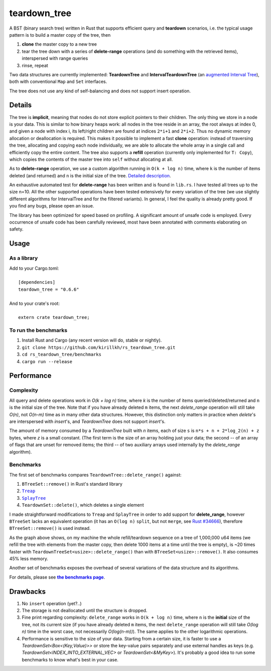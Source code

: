=============
teardown_tree
=============

|docs|_ |crates|_ |travis|_

.. |docs| image:: https://docs.rs/teardown_tree/badge.svg
.. _docs: https://docs.rs/teardown_tree

.. |crates| image:: http://meritbadge.herokuapp.com/teardown_tree
.. _crates: https://crates.io/crates/teardown_tree

.. |travis| image:: https://travis-ci.org/kirillkh/rs_teardown_tree.png?branch=master
.. _travis: https://travis-ci.org/kirillkh/rs_teardown_tree

A BST (binary search tree) written in Rust that supports efficient query and **teardown** scenarios, i.e. the typical usage
pattern is to build a master copy of the tree, then

1. **clone** the master copy to a new tree
2. tear the tree down with a series of **delete-range** operations (and do something with the retrieved items), interspersed with range queries
3. rinse, repeat

Two data structures are currently implemented: **TeardownTree** and **IntervalTeardownTree** (an |IntervalTree|_), both
with conventional ``Map`` and ``Set`` interfaces.

The tree does not use any kind of self-balancing and does not support insert operation.

.. |IntervalTree| replace:: augmented Interval Tree
.. _IntervalTree:  https://en.wikipedia.org/wiki/Interval_tree#Augmented_tree

-------
Details
-------

The tree is **implicit**, meaning that nodes do not store explicit pointers to their children. The only thing we store in
a node is your data. This is similar to how binary heaps work: all nodes in the tree reside in an array, the root always
at index 0, and given a node with index i, its left/right children are found at indices ``2*i+1`` and ``2*i+2``. Thus no
dynamic memory allocation or deallocation is required. This makes it possible to implement a fast **clone** operation:
instead of traversing the tree, allocating and copying each node individually, we are able to allocate the whole array
in a single call and efficiently copy the entire content. The tree also supports a **refill** operation (currently
only implemented for ``T: Copy``), which copies the contents of the master tree into ``self`` without allocating at all.


As to **delete-range** operation, we use a custom algorithm running in ``O(k + log n)`` time, where ``k`` is the number
of items deleted (and returned) and ``n`` is the initial size of the tree. `Detailed description <delete_range.md>`_.

An exhaustive automated test for **delete-range** has been written and is found in ``lib.rs``. I have tested all trees
up to the size n=10. All the other supported operations have been tested extensively for every variation of the tree (we
use slightly different algorithms for IntervalTree and for the filtered variants). In general, I feel the quality is
already pretty good. If you find any bugs, please open an issue.

The library has been optimized for speed based on profiling. A significant amount of unsafe code is employed. Every
occurrence of unsafe code has been carefully reviewed, most have been annotated with comments elaborating on safety.

-----
Usage
-----

As a library
------------
| Add to your Cargo.toml:
|
|     ``[dependencies]``
|     ``teardown_tree = "0.6.6"``
|

| And to your crate's root:
|
|     ``extern crate teardown_tree;``

To run the benchmarks
---------------------
1. Install Rust and Cargo (any recent version will do, stable or nightly).
2. ``git clone https://github.com/kirillkh/rs_teardown_tree.git``
3. ``cd rs_teardown_tree/benchmarks``
4. ``cargo run --release``



-----------
Performance
-----------

Complexity
----------

All query and delete operations work in `O(k + log n)` time, where `k` is the number of items queried/deleted/returned
and ``n`` is the initial size of the tree. Note that if you have already deleted ``m`` items, the next `delete_range`
operation will still take `O(n)`, not `O(n-m)` time as in many other data structures. However, this distinction only
matters in practice when `delete`'s are interspersed with `insert`'s, and `TeardownTree` does not support `insert`'s.

The amount of memory consumed by a `TeardownTree` built with `n` items, each of size ``s`` is ``n*s + n + 2*log_2(n) + z``
bytes, where `z` is a small constant. (The first term is the size of an array holding just your data; the second -- of an array of flags
that are unset for removed items; the third -- of two auxiliary arrays used internally by the `delete_range` algorithm).


Benchmarks
----------

.. image:: benchmarks/ds_full_refill_teardown_1000.png
    :alt: TeardownTree vs other data structures: full refill/teardown cycle in bulks of 1000
    :align: center

The first set of benchmarks compares ``TeardownTree::delete_range()`` against:

1. ``BTreeSet::remove()`` in Rust's standard library
2. |treap|_
3. |splay|_
4. ``TeardownSet::delete()``, which deletes a single element

.. |treap| replace:: ``Treap``
.. _treap: https://github.com/kirillkh/treap-rs

.. |splay| replace:: ``SplayTree``
.. _splay: https://github.com/kirillkh/splay-rs

I made straightforward modifications to ``Treap`` and ``SplayTree`` in order to add support for **delete_range**, however
``BTreeSet`` lacks an equivalent operation (it has an ``O(log n)`` ``split``, but not ``merge``, see
`Rust #34666 <https://github.com/rust-lang/rust/issues/34666>`_), therefore ``BTreeSet::remove()`` is used instead.

As the graph above shows, on my machine the whole refill/teardown sequence on a tree of 1,000,000 u64 items (we refill the
tree with elements from the master copy, then delete 1000 items at a time until the tree is empty), is ~20 times faster
with ``TeardownTreeSet<usize>::delete_range()`` than with ``BTreeSet<usize>::remove()``. It also consumes 45% less memory.




.. image:: benchmarks/var_full_refill_teardown_1000.png
    :alt: Variations of TeardownTree: full refill/teardown cycle in bulks of 1000
    :align: center

Another set of benchmarks exposes the overhead of several variations of the data structure and its algorithms.

For details, please see |Benchmarks|_.


---------
Drawbacks
---------

1. No ``insert`` operation (yet?..)
2. The storage is not deallocated until the structure is dropped.
3. Fine print regarding complexity: ``delete_range`` works in ``O(k + log n)`` time, where ``n`` is the **initial**
   size of the tree, not its current size (if you have already deleted ``m`` items, the next ``delete_range`` operation
   will still take `O(log n)` time in the worst case, not necessarily `O(log(n-m))`). The same applies to the other
   logarithmic operations.
4. Performance is sensitive to the size of your data. Starting from a certain size, it is faster to use a
   `TeardownSet<Box<(Key,Value)>>` or store the key-value pairs separately and use external handles as keys (e.g.
   `TeardownSet<INDEX_INTO_EXTERNAL_VEC>` or `TeardownSet<&MyKey>`). It's probably a good idea to run some benchmarks to
   know what's best in your case.


.. |Benchmarks| replace:: **the benchmarks page**
.. _Benchmarks:  benchmarks/benchmarks.md
